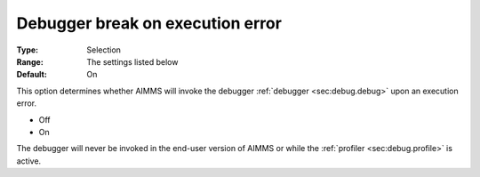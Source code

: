 

.. _option-AIMMS-debugger_break_on_execution_error:


Debugger break on execution error
=================================



:Type:	Selection	
:Range:	The settings listed below	
:Default:	On	



This option determines whether AIMMS will invoke the debugger :ref:`debugger <sec:debug.debug>` upon an execution error.

*	Off
*	On


The debugger will never be invoked in the end-user version of AIMMS or while the :ref:`profiler <sec:debug.profile>` is active.
